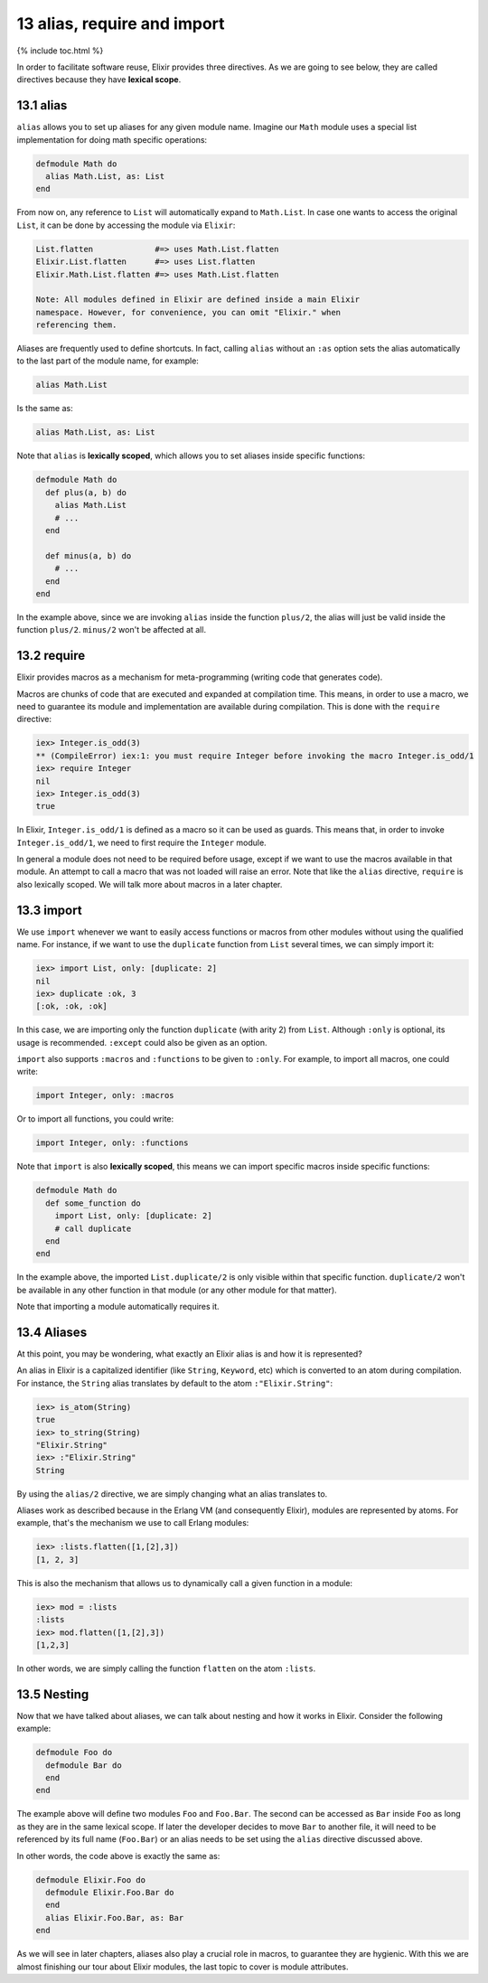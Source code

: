13 alias, require and import
==========================================================

{% include toc.html %}

In order to facilitate software reuse, Elixir provides three directives.
As we are going to see below, they are called directives because they
have **lexical scope**.

13.1 alias
----------

``alias`` allows you to set up aliases for any given module name.
Imagine our ``Math`` module uses a special list implementation for doing
math specific operations:

.. code:: elixir

    defmodule Math do
      alias Math.List, as: List
    end

From now on, any reference to ``List`` will automatically expand to
``Math.List``. In case one wants to access the original ``List``, it can
be done by accessing the module via ``Elixir``:

.. code:: elixir

    List.flatten             #=> uses Math.List.flatten
    Elixir.List.flatten      #=> uses List.flatten
    Elixir.Math.List.flatten #=> uses Math.List.flatten

    Note: All modules defined in Elixir are defined inside a main Elixir
    namespace. However, for convenience, you can omit "Elixir." when
    referencing them.

Aliases are frequently used to define shortcuts. In fact, calling
``alias`` without an ``:as`` option sets the alias automatically to the
last part of the module name, for example:

.. code:: elixir

    alias Math.List

Is the same as:

.. code:: elixir

    alias Math.List, as: List

Note that ``alias`` is **lexically scoped**, which allows you to set
aliases inside specific functions:

.. code:: elixir

    defmodule Math do
      def plus(a, b) do
        alias Math.List
        # ...
      end

      def minus(a, b) do
        # ...
      end
    end

In the example above, since we are invoking ``alias`` inside the
function ``plus/2``, the alias will just be valid inside the function
``plus/2``. ``minus/2`` won't be affected at all.

13.2 require
------------

Elixir provides macros as a mechanism for meta-programming (writing code
that generates code).

Macros are chunks of code that are executed and expanded at compilation
time. This means, in order to use a macro, we need to guarantee its
module and implementation are available during compilation. This is done
with the ``require`` directive:

.. code:: iex

    iex> Integer.is_odd(3)
    ** (CompileError) iex:1: you must require Integer before invoking the macro Integer.is_odd/1
    iex> require Integer
    nil
    iex> Integer.is_odd(3)
    true

In Elixir, ``Integer.is_odd/1`` is defined as a macro so it can be used
as guards. This means that, in order to invoke ``Integer.is_odd/1``, we
need to first require the ``Integer`` module.

In general a module does not need to be required before usage, except if
we want to use the macros available in that module. An attempt to call a
macro that was not loaded will raise an error. Note that like the
``alias`` directive, ``require`` is also lexically scoped. We will talk
more about macros in a later chapter.

13.3 import
-----------

We use ``import`` whenever we want to easily access functions or macros
from other modules without using the qualified name. For instance, if we
want to use the ``duplicate`` function from ``List`` several times, we
can simply import it:

.. code:: iex

    iex> import List, only: [duplicate: 2]
    nil
    iex> duplicate :ok, 3
    [:ok, :ok, :ok]

In this case, we are importing only the function ``duplicate`` (with
arity 2) from ``List``. Although ``:only`` is optional, its usage is
recommended. ``:except`` could also be given as an option.

``import`` also supports ``:macros`` and ``:functions`` to be given to
``:only``. For example, to import all macros, one could write:

.. code:: elixir

    import Integer, only: :macros

Or to import all functions, you could write:

.. code:: elixir

    import Integer, only: :functions

Note that ``import`` is also **lexically scoped**, this means we can
import specific macros inside specific functions:

.. code:: elixir

    defmodule Math do
      def some_function do
        import List, only: [duplicate: 2]
        # call duplicate
      end
    end

In the example above, the imported ``List.duplicate/2`` is only visible
within that specific function. ``duplicate/2`` won't be available in any
other function in that module (or any other module for that matter).

Note that importing a module automatically requires it.

13.4 Aliases
------------

At this point, you may be wondering, what exactly an Elixir alias is and
how it is represented?

An alias in Elixir is a capitalized identifier (like ``String``,
``Keyword``, etc) which is converted to an atom during compilation. For
instance, the ``String`` alias translates by default to the atom
``:"Elixir.String"``:

.. code:: iex

    iex> is_atom(String)
    true
    iex> to_string(String)
    "Elixir.String"
    iex> :"Elixir.String"
    String

By using the ``alias/2`` directive, we are simply changing what an alias
translates to.

Aliases work as described because in the Erlang VM (and consequently
Elixir), modules are represented by atoms. For example, that's the
mechanism we use to call Erlang modules:

.. code:: iex

    iex> :lists.flatten([1,[2],3])
    [1, 2, 3]

This is also the mechanism that allows us to dynamically call a given
function in a module:

.. code:: iex

    iex> mod = :lists
    :lists
    iex> mod.flatten([1,[2],3])
    [1,2,3]

In other words, we are simply calling the function ``flatten`` on the
atom ``:lists``.

13.5 Nesting
------------

Now that we have talked about aliases, we can talk about nesting and how
it works in Elixir. Consider the following example:

.. code:: elixir

    defmodule Foo do
      defmodule Bar do
      end
    end

The example above will define two modules ``Foo`` and ``Foo.Bar``. The
second can be accessed as ``Bar`` inside ``Foo`` as long as they are in
the same lexical scope. If later the developer decides to move ``Bar``
to another file, it will need to be referenced by its full name
(``Foo.Bar``) or an alias needs to be set using the ``alias`` directive
discussed above.

In other words, the code above is exactly the same as:

.. code:: elixir

    defmodule Elixir.Foo do
      defmodule Elixir.Foo.Bar do
      end
      alias Elixir.Foo.Bar, as: Bar
    end

As we will see in later chapters, aliases also play a crucial role in
macros, to guarantee they are hygienic. With this we are almost
finishing our tour about Elixir modules, the last topic to cover is
module attributes.
